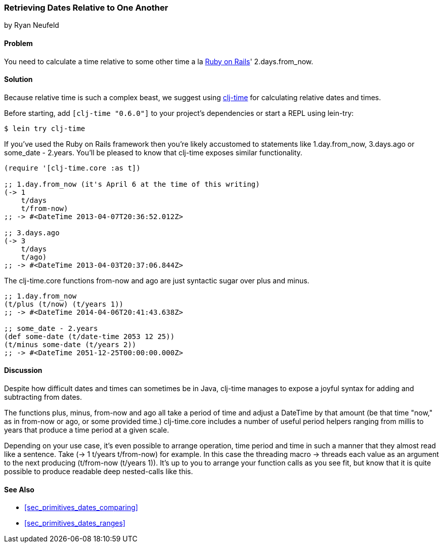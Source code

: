 [[sec_primitives_dates_relative]]
=== Retrieving Dates Relative to One Another
[role="byline"]
by Ryan Neufeld

==== Problem

You need to calculate a time relative to some other time a la
http://rubyonrails.org/[Ruby on Rails]' +2.days.from_now+.

==== Solution

Because relative time is such a complex beast, we suggest using
https://github.com/clj-time/clj-time[+clj-time+] for calculating
relative dates and times.

Before starting, add `[clj-time "0.6.0"]` to your project's
dependencies or start a REPL using +lein-try+:

[source,shell-session]
----
$ lein try clj-time
----

If you've used the Ruby on Rails framework then you're likely
accustomed to statements like +1.day.from_now+, +3.days.ago+ or
+some_date - 2.years+. You'll be pleased to know that +clj-time+ exposes
similar functionality.

[source,clojure]
----
(require '[clj-time.core :as t])

;; 1.day.from_now (it's April 6 at the time of this writing)
(-> 1
    t/days
    t/from-now)
;; -> #<DateTime 2013-04-07T20:36:52.012Z>

;; 3.days.ago
(-> 3
    t/days
    t/ago)
;; -> #<DateTime 2013-04-03T20:37:06.844Z>
----

The +clj-time.core+ functions +from-now+ and +ago+ are just syntactic sugar
over +plus+ and +minus+.

[source,clojure]
----
;; 1.day.from_now    
(t/plus (t/now) (t/years 1))
;; -> #<DateTime 2014-04-06T20:41:43.638Z>

;; some_date - 2.years
(def some-date (t/date-time 2053 12 25))
(t/minus some-date (t/years 2))
;; -> #<DateTime 2051-12-25T00:00:00.000Z>
----

==== Discussion

Despite how difficult dates and times can sometimes be in Java,
+clj-time+ manages to expose a joyful syntax for adding and
subtracting from dates.

The functions +plus+, +minus+, +from-now+ and +ago+ all take a period
of time and adjust a +DateTime+ by that amount (be that time "now," as
in +from-now+ or +ago+, or some provided time.) +clj-time.core+
includes a number of useful period helpers ranging from +millis+ to
+years+ that produce a time period at a given scale.

Depending on your use case, it's even possible to arrange operation,
time period and time in such a manner that they almost read like a
sentence. Take +(-> 1 t/years t/from-now)+ for example. In this case
the threading macro +->+ threads each value as an argument to the next
producing +(t/from-now (t/years 1))+. It's up to you to arrange your
function calls as you see fit, but know that it is quite possible to
produce readable deep nested-calls like this.

==== See Also

* <<sec_primitives_dates_comparing>>

* <<sec_primitives_dates_ranges>>
